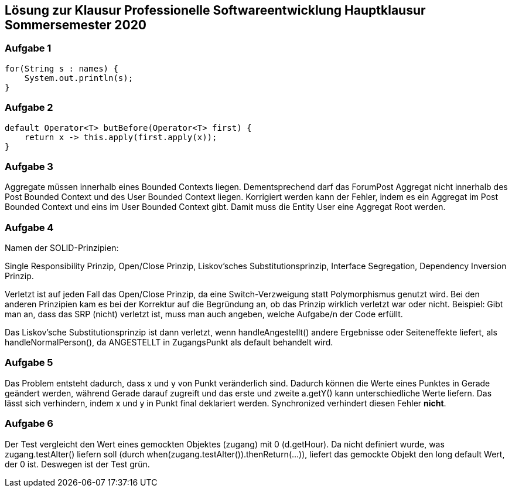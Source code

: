 == Lösung zur Klausur Professionelle Softwareentwicklung Hauptklausur Sommersemester 2020

=== Aufgabe 1
[source, java]
for(String s : names) {
    System.out.println(s);
}

=== Aufgabe 2

[source, java]
default Operator<T> butBefore(Operator<T> first) {
    return x -> this.apply(first.apply(x));
}

=== Aufgabe 3

Aggregate müssen innerhalb eines Bounded Contexts liegen. Dementsprechend darf das ForumPost Aggregat nicht innerhalb des Post Bounded Context und des User Bounded Context liegen. Korrigiert werden kann der Fehler, indem es ein Aggregat im Post Bounded Context und eins im User Bounded Context gibt. Damit muss die Entity User eine Aggregat Root werden.

=== Aufgabe 4

Namen der SOLID-Prinzipien:

Single Responsibility Prinzip, Open/Close Prinzip, Liskov'sches Substitutionsprinzip, Interface Segregation, Dependency Inversion Prinzip.

Verletzt ist auf jeden Fall das Open/Close Prinzip, da eine Switch-Verzweigung statt Polymorphismus genutzt wird. Bei den anderen Prinzipien kam es bei der Korrektur auf die Begründung an, ob das Prinzip wirklich verletzt war oder nicht. Beispiel: Gibt man an, dass das SRP (nicht) verletzt ist, muss man auch angeben, welche Aufgabe/n der Code erfüllt.

Das Liskov'sche Substitutionsprinzip ist dann verletzt, wenn handleAngestellt() andere Ergebnisse oder Seiteneffekte liefert, als handleNormalPerson(), da ANGESTELLT in ZugangsPunkt als default behandelt wird.

=== Aufgabe 5

Das Problem entsteht dadurch, dass x und y von Punkt veränderlich sind. Dadurch können die Werte eines Punktes in Gerade geändert werden, während Gerade darauf zugreift und das erste und zweite a.getY() kann unterschiedliche Werte liefern. Das lässt sich verhindern, indem x und y in Punkt final deklariert werden. Synchronized verhindert diesen Fehler *nicht*.

=== Aufgabe 6

Der Test vergleicht den Wert eines gemockten Objektes (zugang) mit 0 (d.getHour). Da nicht definiert wurde, was zugang.testAlter() liefern soll (durch when(zugang.testAlter()).thenReturn(...)), liefert das gemockte Objekt den long default Wert, der 0 ist. Deswegen ist der Test grün.